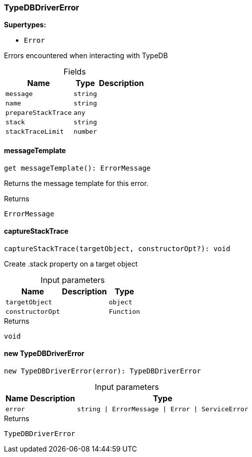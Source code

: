 [#_TypeDBDriverError]
=== TypeDBDriverError

*Supertypes:*

* `Error`

Errors encountered when interacting with TypeDB

[caption=""]
.Fields
// tag::properties[]
[cols="~,~,~"]
[options="header"]
|===
|Name |Type |Description
a| `message` a| `string` a| 
a| `name` a| `string` a| 
a| `prepareStackTrace` a| `any` a| 
a| `stack` a| `string` a| 
a| `stackTraceLimit` a| `number` a| 
|===
// end::properties[]

// tag::methods[]
[#__messageTemplate]
====  messageTemplate

[source,nodejs]
----
get messageTemplate(): ErrorMessage
----

Returns the message template for this error.

[caption=""]
.Returns
`ErrorMessage`

[#_TypeDBDriverError_captureStackTracecaptureStackTrace_targetObject__constructorOpt?_:_void]
==== captureStackTrace

[source,nodejs]
----
captureStackTrace(targetObject, constructorOpt?): void
----

Create .stack property on a target object

[caption=""]
.Input parameters
[cols="~,~,~"]
[options="header"]
|===
|Name |Description |Type
a| `targetObject` a|  a| `object`
a| `constructorOpt` a|  a| `Function`
|===

[caption=""]
.Returns
`void`

[#_TypeDBDriverError_new_TypeDBDriverErrornew_TypeDBDriverError_error_:_TypeDBDriverError]
==== new TypeDBDriverError

[source,nodejs]
----
new TypeDBDriverError(error): TypeDBDriverError
----



[caption=""]
.Input parameters
[cols="~,~,~"]
[options="header"]
|===
|Name |Description |Type
a| `error` a|  a| `string \| ErrorMessage \| Error \| ServiceError`
|===

[caption=""]
.Returns
`TypeDBDriverError`

// end::methods[]

